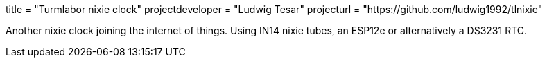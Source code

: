 +++
title = "Turmlabor nixie clock"
projectdeveloper = "Ludwig Tesar"
projecturl = "https://github.com/ludwig1992/tlnixie"
+++

Another nixie clock joining the internet of things. Using IN14 nixie
tubes, an ESP12e or alternatively a DS3231 RTC.
